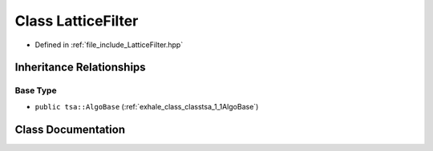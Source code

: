 .. _exhale_class_classtsa_1_1LatticeFilter:

Class LatticeFilter
===================

- Defined in :ref:`file_include_LatticeFilter.hpp`


Inheritance Relationships
-------------------------

Base Type
*********

- ``public tsa::AlgoBase`` (:ref:`exhale_class_classtsa_1_1AlgoBase`)


Class Documentation
-------------------


.. doxygenclass:: tsa::LatticeFilter
   :members:
   :protected-members:
   :undoc-members: